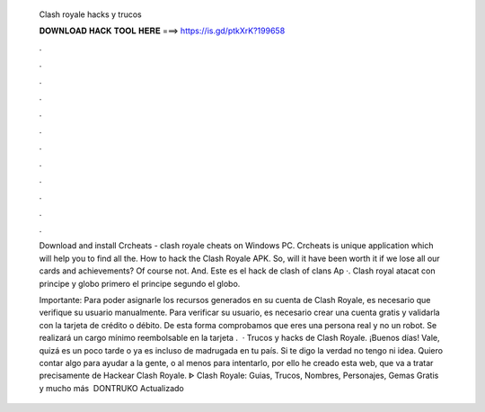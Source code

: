   Clash royale hacks y trucos
  
  
  
  𝐃𝐎𝐖𝐍𝐋𝐎𝐀𝐃 𝐇𝐀𝐂𝐊 𝐓𝐎𝐎𝐋 𝐇𝐄𝐑𝐄 ===> https://is.gd/ptkXrK?199658
  
  
  
  .
  
  
  
  .
  
  
  
  .
  
  
  
  .
  
  
  
  .
  
  
  
  .
  
  
  
  .
  
  
  
  .
  
  
  
  .
  
  
  
  .
  
  
  
  .
  
  
  
  .
  
  Download and install Crcheats - clash royale cheats on Windows PC. Crcheats is unique application which will help you to find all the. How to hack the Clash Royale APK. So, will it have been worth it if we lose all our cards and achievements? Of course not. And. Este es el hack de clash of clans Ap ·. Clash royal atacat con principe y globo primero el principe segundo el globo.
  
  Importante: Para poder asignarle los recursos generados en su cuenta de Clash Royale, es necesario que verifique su usuario manualmente. Para verificar su usuario, es necesario crear una cuenta gratis y validarla con la tarjeta de crédito o débito. De esta forma comprobamos que eres una persona real y no un robot. Se realizará un cargo mínimo reembolsable en la tarjeta .  · Trucos y hacks de Clash Royale. ¡Buenos días! Vale, quizá es un poco tarde o ya es incluso de madrugada en tu país. Si te digo la verdad no tengo ni idea. Quiero contar algo para ayudar a la gente, o al menos para intentarlo, por ello he creado esta web, que va a tratar precisamente de Hackear Clash Royale. ᐈ Clash Royale: Guias, Trucos, Nombres, Personajes, Gemas Gratis y mucho más ️ DONTRUKO Actualizado 
